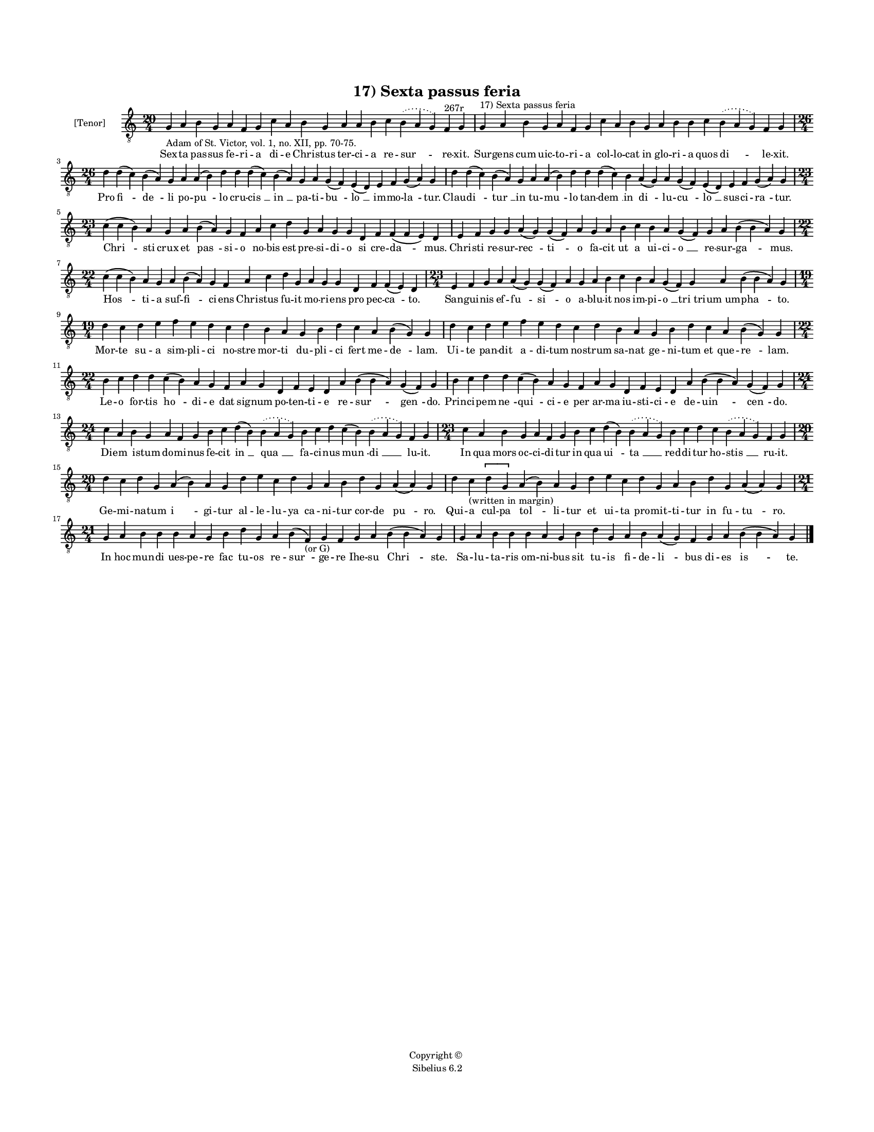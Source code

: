 
\version "2.14.2"
% automatically converted from 17_Sexta_passus_feria.xml

\header {
    encodingsoftware = "Sibelius 6.2"
    tagline = "Sibelius 6.2"
    encodingdate = "2015-04-22"
    copyright = "Copyright © "
    title = "17) Sexta passus feria"
    }

#(set-global-staff-size 11.9501574803)
\paper {
    paper-width = 21.59\cm
    paper-height = 27.94\cm
    top-margin = 2.0\cm
    bottom-margin = 1.5\cm
    left-margin = 1.5\cm
    right-margin = 1.5\cm
    between-system-space = 2.1\cm
    page-top-space = 1.28\cm
    }
\layout {
    \context { \Score
        autoBeaming = ##f
        }
    }
PartPOneVoiceOne =  \relative g {
    \clef "treble_8" \key c \major \time 20/4 \pageBreak | % 1
    g4 -"Adam of St. Victor, vol. 1, no. XII, pp. 70-75." a4 b4 g4 a4 f4
    g4 c4 a4 b4 g4 a4 a4 b4 c4 \slurDotted b4 ( \slurSolid a4 g4 ) f4
    ^"267r" g4 | % 2
    g4 ^"17) Sexta passus feria" a4 b4 g4 a4 f4 g4 c4 a4 b4 g4 a4 b4 b4
    c4 \slurDotted b4 ( \slurSolid a4 g4 ) f4 g4 \break | % 3
    \time 26/4  d'4 d4 ( c4 ) b4 ( a4 ) g4 a4 a4 ( b4 ) d4 d4 d4 ( c4 )
    b4 ( a4 ) g4 a4 g4 ( f4 ) e4 ( d4 ) e4 f4 g4 ( a4 ) g4 | % 4
    d'4 d4 ( c4 ) b4 ( a4 ) g4 a4 a4 ( b4 ) d4 d4 d4 ( c4 ) b4 a4 ( g4 )
    a4 g4 ( f4 ) e4 ( d4 ) e4 f4 g4 ( a4 ) g4 \break | % 5
    \time 23/4  c4 ( c4 b4 ) a4 g4 a4 b4 ( a4 ) g4 f4 a4 c4 d4 g,4 a4 g4
    g4 d4 f4 f4 ( f4 e4 ) d4 | % 6
    e4 f4 g4 g4 a4 ( g4 ) g4 ( f4 ) a4 g4 a4 b4 c4 b4 a4 g4 ( f4 ) g4 a4
    b4 ( b4 a4 ) g4 \break | % 7
    \time 22/4  c4 ( c4 b4 ) a4 g4 a4 b4 ( a4 ) g4 f4 a4 c4 d4 g,4 a4 g4
    g4 d4 f4 f4 ( e4 ) d4 | % 8
    \time 23/4  e4 f4 g4 a4 a4 ( g4 ) g4 ( f4 ) a4 g4 a4 b4 c4 b4 a4 g4
    ( f4 ) g4 a4 b4 ( b4 a4 ) g4 \break | % 9
    \time 19/4  d'4 c4 d4 e4 f4 e4 d4 c4 d4 b4 a4 g4 b4 d4 c4 a4 b4 ( g4
    ) g4 | \barNumberCheck #10
    d'4 c4 d4 e4 f4 e4 d4 c4 d4 b4 a4 g4 b4 d4 c4 a4 b4 ( g4 ) g4 \break
    | % 11
    \time 22/4  b4 c4 d4 d4 c4 ( b4 ) a4 g4 f4 a4 g4 d4 f4 e4 d4 a'4 b4
    ( b4 a4 ) g4 ( f4 ) g4 | % 12
    b4 c4 d4 d4 c4 ( b4 ) a4 g4 f4 a4 g4 d4 f4 e4 d4 a'4 b4 ( b4 a4 ) g4
    ( f4 ) g4 \break | % 13
    \time 24/4  c4 a4 b4 g4 a4 f4 g4 b4 c4 d4 ( b4 ) \slurDotted b4 (
    \slurSolid a4 g4 ) b4 c4 d4 c4 ( b4 ) \slurDotted b4 ( \slurSolid a4
    g4 ) f4 g4 | % 14
    \time 23/4  c4 a4 b4 g4 a4 f4 g4 b4 c4 d4 ( b4 ) \slurDotted b4 (
    \slurSolid a4 g4 ) b4 c4 d4 c4 \slurDotted b4 ( \slurSolid a4 g4 ) f4
    g4 \break | % 15
    \time 20/4  d'4 c4 d4 g,4 a4 ( b4 ) a4 g4 d'4 e4 c4 d4 g,4 a4 b4 d4
    g,4 a4 ( a4 ) g4 | % 16
    d'4 c4 -"(written in margin)" \[ d4 g,4 \] a4 ( b4 ) a4 g4 d'4 e4 c4
    d4 g,4 a4 b4 d4 g,4 a4 ( a4 ) g4 \break | % 17
    \time 21/4  g4 a4 b4 b4 b4 a4 g4 b4 d4 g,4 a4 b4 ( f4 \sustainOff
    -"(or G)" ) g4 f4 g4 a4 b4 ( b4 a4 ) g4 | % 18
    g4 a4 b4 b4 b4 a4 g4 b4 d4 g,4 a4 b4 a4 \sustainOff ( g4 ) f4 g4 a4
    b4 ( b4 a4 ) g4 \bar "|."
    }

PartPOneVoiceOneLyricsOne =  \lyricmode { Sex -- ta pas -- sus fe -- ri
    -- a di -- e Chri -- stus ter -- ci -- a re -- "sur " -- re -- xit.
    Sur -- gens cum uic -- to -- ri -- a col -- lo -- cat in glo -- ri
    -- a quos "di " -- le -- xit. Pro "fi " -- "de " -- li po -- "pu "
    -- lo cru -- "cis " __ "in " __ pa -- ti -- "bu " -- "lo " __ im --
    mo -- "la " -- tur. Clau -- "di " -- "tur " __ in tu -- "mu " -- lo
    tan -- "dem " __ in "di " -- lu -- "cu " -- "lo " __ sus -- ci --
    "ra " -- tur. "Chri " -- sti crux et "pas " -- si -- o no -- bis est
    pre -- si -- di -- o si cre -- "da " -- mus. Chri -- sti re -- sur
    -- "rec " -- "ti " -- o fa -- cit ut a ui -- ci -- "o " __ re -- sur
    -- "ga " -- mus. "Hos " -- ti -- a suf -- "fi " -- ci -- ens Chri --
    stus fu -- it mo -- ri -- ens pro pec -- "ca " -- to. San -- gui --
    nis ef -- "fu " -- "si " -- o a -- blu -- it nos im -- pi -- "o " __
    "tri tri" -- "um um" -- "pha " -- to. Mor -- te su -- a sim -- pli
    -- ci no -- stre mor -- ti du -- pli -- ci fert me -- "de " -- lam.
    Ui -- te pan -- dit a -- di -- tum no -- strum sa -- nat ge -- ni --
    tum et que -- "re " -- lam. Le -- o for -- tis "ho " -- di -- e dat
    sig -- num po -- ten -- ti -- e re -- "sur " -- "gen " -- do. Prin
    -- ci -- pem "ne " -- "qui " -- ci -- e per ar -- ma iu -- sti -- ci
    -- e de -- "uin " -- "cen " -- do. Di -- em i -- stum do -- mi --
    nus fe -- cit "in " __ "qua " __ fa -- ci -- nus "mun " -- "di " __
    lu -- it. In qua mors oc -- ci -- di -- tur in qua "ui " -- "ta " __
    red -- di -- tur ho -- "stis " __ ru -- it. Ge -- mi -- na -- tum "i
    " -- gi -- tur al -- le -- lu -- ya ca -- ni -- tur cor -- de "pu "
    -- ro. Qui -- a cul -- pa "tol " -- li -- tur et ui -- ta pro -- mit
    -- ti -- tur in fu -- "tu " -- ro. In hoc mun -- di ues -- pe -- re
    fac tu -- os re -- "sur " -- ge -- re Ihe -- su "Chri " -- ste. Sa
    -- lu -- ta -- ris om -- ni -- bus sit tu -- is fi -- de -- "li " --
    bus di -- es "is " -- te. }

% The score definition
\new Staff <<
    \set Staff.instrumentName = "[Tenor]"
    \context Staff << 
        \context Voice = "PartPOneVoiceOne" { \PartPOneVoiceOne }
        \new Lyrics \lyricsto "PartPOneVoiceOne" \PartPOneVoiceOneLyricsOne
        >>
    >>

